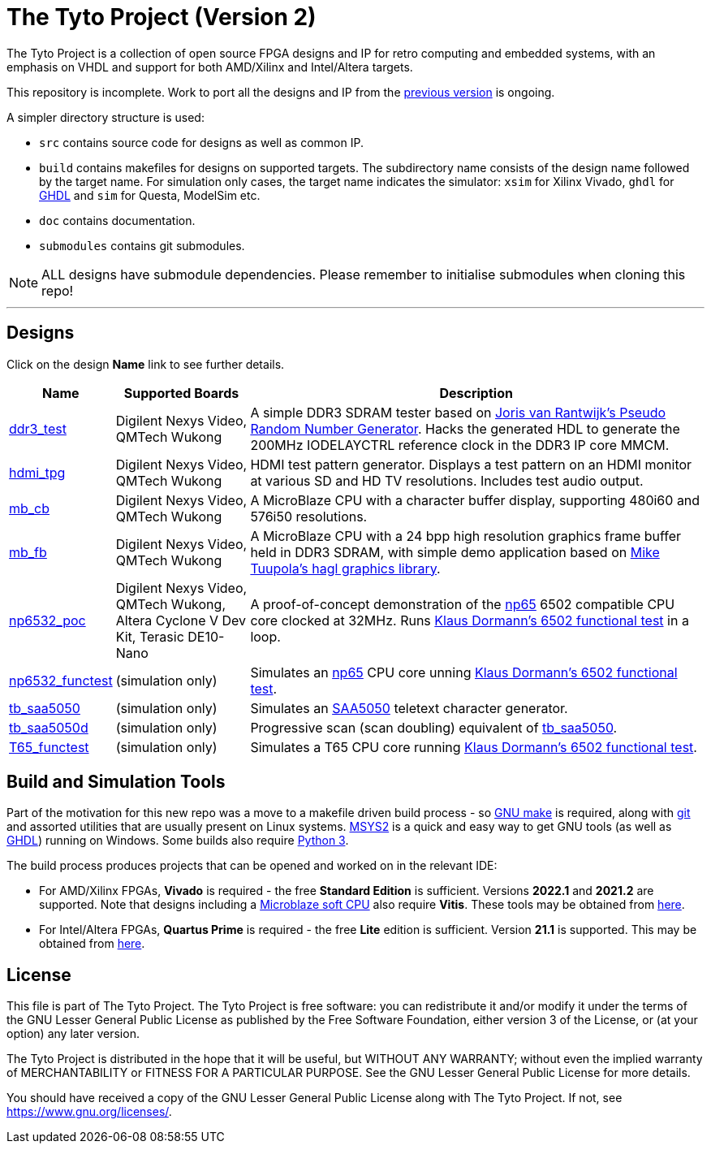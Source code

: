 = The Tyto Project (Version 2)

The Tyto Project is a collection of open source FPGA designs and IP for retro computing and embedded systems, with an emphasis on VHDL and support for both AMD/Xilinx and Intel/Altera targets.

This repository is incomplete. Work to port all the designs and IP from the https://github.com/amb5l/tyto_project[previous version] is ongoing.

A simpler directory structure is used:

* `src` contains source code for designs as well as common IP.

* `build` contains makefiles for designs on supported targets. The subdirectory name consists of the design name followed by the target name. For simulation only cases, the target name indicates the simulator: `xsim` for Xilinx Vivado, `ghdl` for http://ghdl.free.fr/[GHDL] and `sim` for Questa, ModelSim etc.

* `doc` contains documentation.

* `submodules` contains git submodules.

NOTE: ALL designs have submodule dependencies. Please remember to initialise submodules when cloning this repo!

'''

== Designs

Click on the design *Name* link to see further details.

[cols="10,20,70"]
|===
|Name|Supported Boards|Description

|<<./doc/designs/ddr3_test/ddr3_test.adoc#,ddr3_test >> 
|Digilent Nexys Video, QMTech Wukong
|A simple DDR3 SDRAM tester based on https://github.com/jorisvr/vhdl_prng[Joris van Rantwijk's Pseudo Random Number Generator]. Hacks the generated HDL to generate the 200MHz IODELAYCTRL reference clock in the DDR3 IP core MMCM.

|<<./doc/designs/hdmi_tpg/hdmi_tpg.adoc#,hdmi_tpg>>
|Digilent Nexys Video, QMTech Wukong
|HDMI test pattern generator. Displays a test pattern on an HDMI monitor at various SD and HD TV resolutions. Includes test audio output.

|<<./doc/designs/mb_cb/mb_cb.adoc#,mb_cb>>
|Digilent Nexys Video, QMTech Wukong
|A MicroBlaze CPU with a character buffer display, supporting 480i60 and 576i50 resolutions.

|<<./doc/designs/mb_fb/mb_fb.adoc#,mb_fb>>
|Digilent Nexys Video, QMTech Wukong
|A MicroBlaze CPU with a 24 bpp high resolution graphics frame buffer held in DDR3 SDRAM, with simple demo application based on link:https://github.com/tuupola/hagl[Mike Tuupola's hagl graphics library]. 

|<<doc/designs/np6532_poc/np6532_poc.adoc#,np6532_poc>>
|Digilent Nexys Video, QMTech Wukong, Altera Cyclone V Dev Kit, Terasic DE10-Nano
|A proof-of-concept demonstration of the <<doc/common/retro/np65/np65.adoc#,np65>> 6502 compatible CPU core clocked at 32MHz. Runs https://github.com/Klaus2m5/6502_65C02_functional_tests[Klaus Dormann's 6502 functional test] in a loop.

|<<doc/designs/np6532_functest/np6532_functest.adoc#,np6532_functest>>
|(simulation only)
|Simulates an <<doc/common/retro/np65/np65.adoc#,np65>> CPU core unning https://github.com/Klaus2m5/6502_65C02_functional_tests[Klaus Dormann's 6502 functional test].

|<<doc/designs/tb_saa5050/tb_saa5050.adoc#,tb_saa5050>>
|(simulation only)
|Simulates an https://en.wikipedia.org/wiki/Mullard_SAA5050[SAA5050] teletext character generator. 

|<<doc/designs/tb_saa5050d/tb_saa5050d.adoc#,tb_saa5050d>>
|(simulation only)
|Progressive scan (scan doubling) equivalent of <<doc/designs/tb_saa5050/tb_saa5050.adoc#,tb_saa5050>>.

|<<doc/designs/T65_functest/T65_functest.adoc#,T65_functest>>
|(simulation only)
|Simulates a T65 CPU core running https://github.com/Klaus2m5/6502_65C02_functional_tests[Klaus Dormann's 6502 functional test].

|=== 

== Build and Simulation Tools

Part of the motivation for this new repo was a move to a makefile driven build process - so https://www.gnu.org/software/make/[GNU make] is required, along with https://git-scm.com/[git] and assorted utilities that are usually present on Linux systems. <<doc/msys2.adoc#,MSYS2>> is a quick and easy way to get GNU tools (as well as http://ghdl.free.fr/[GHDL]) running on Windows. Some builds also require https://www.python.org/downloads/[Python 3].

The build process produces projects that can be opened and worked on in the relevant IDE:

* For AMD/Xilinx FPGAs, *Vivado* is required - the free *Standard Edition* is sufficient. Versions *2022.1* and *2021.2* are supported. Note that designs including a https://en.wikipedia.org/wiki/MicroBlaze[Microblaze soft CPU] also require *Vitis*. These tools may be obtained from https://www.xilinx.com/support/download.html[here].

* For Intel/Altera FPGAs, *Quartus Prime* is required - the free *Lite* edition is sufficient. Version *21.1* is supported. This may be obtained from https://www.intel.co.uk/content/www/uk/en/software/programmable/quartus-prime/download.html[here].

== License

This file is part of The Tyto Project. The Tyto Project is free software: you can redistribute it and/or modify it under the terms of the GNU Lesser General Public License as published by the Free Software Foundation, either version 3 of the License, or (at your option) any later version.

The Tyto Project is distributed in the hope that it will be useful, but WITHOUT ANY WARRANTY; without even the implied warranty of MERCHANTABILITY or FITNESS FOR A PARTICULAR PURPOSE. See the GNU Lesser General Public License for more details.

You should have received a copy of the GNU Lesser General Public License along with The Tyto Project. If not, see https://www.gnu.org/licenses/.

